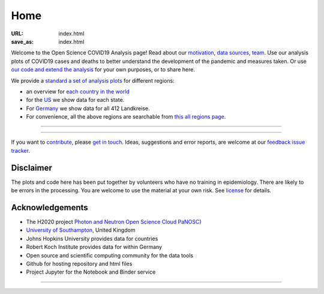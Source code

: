 Home
####

:URL: index.html
:save_as: index.html



Welcome to the Open Science COVID19 Analysis page! Read about our
`motivation <motivation.html>`__, `data sources <data-sources.html>`__,
`team <team.html>`__. Use our analysis plots of COVID19 cases and deaths
to better understand the development of the pandemic and measures taken.
Or use `our code and extend the analysis <open-science.html>`__ for your
own purposes, or to share here.

We provide a `standard a set of analysis plots <plots.html>`__ for different regions:

-  an overview for `each country in the world <world.html>`__
   
-  for the `US <us.html>`__ we show data for each state.

-  For `Germany <germany.html>`__ we show data for all 412 Landkreise.

-  For convenience, all the above regions are searchable from `this all regions page <all-regions.html>`__.

--------------

.. raw:: html
   :file: index-included-for-figure1-html
         
--------------

If you want to `contribute <contribute.html>`__, please `get in
touch <mailto:oscovidaproject@gmail.com>`__. Ideas, suggestions and
error reports, are welcome at our `feedback issue
tracker <https://github.com/oscovida/feedback/issues>`__.

Disclaimer
==========

The plots and code here has been put together by volunteers who have no
training in epidemiology. There are likely to be errors in the
processing. You are welcome to use the material at your own risk. See
`license <license.html>`__ for details.

Acknowledgements
================

-  The H2020 project `Photon and Neutron Open Science Cloud
   PaNOSC) <https://www.panosc.eu/>`__
-  `University of Southampton <https://www.soton.ac.uk>`__, United
   Kingdom
-  Johns Hopkins University provides data for countries
-  Robert Koch Institute provides data for within Germany
-  Open source and scientific computing community for the data tools
-  Github for hosting repository and html files
-  Project Jupyter for the Notebook and Binder service

--------------

.. raw:: html

   <!--![Plot]({attach}belgium7.png)

   -------------------------

   ![Plot]({attach}germany-doubling-time.png)

   -->
